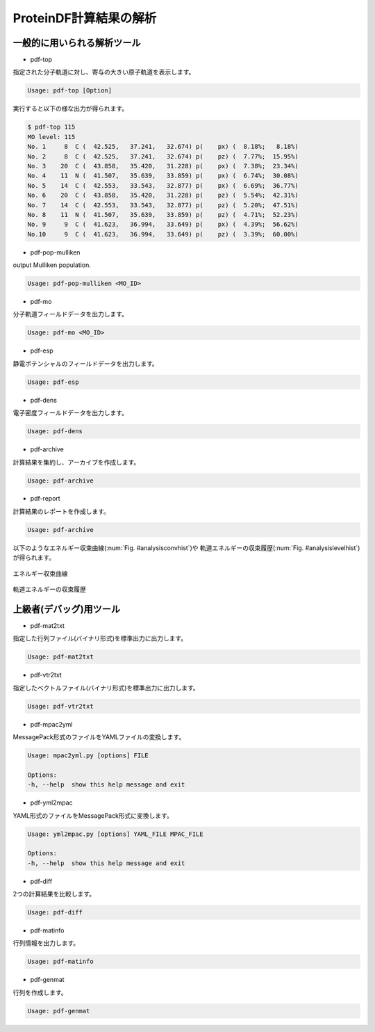 .. -*- coding: utf-8; -*-

***********************
ProteinDF計算結果の解析
***********************


一般的に用いられる解析ツール
============================

* pdf-top

指定された分子軌道に対し、寄与の大きい原子軌道を表示します。

.. code-block:: none
   
   Usage: pdf-top [Option]

実行すると以下の様な出力が得られます。

.. code-block:: none
   
   $ pdf-top 115
   MO level: 115
   No. 1     8  C (  42.525,   37.241,   32.674) p(    px) (  8.18%;   8.18%)
   No. 2     8  C (  42.525,   37.241,   32.674) p(    pz) (  7.77%;  15.95%)
   No. 3    20  C (  43.858,   35.420,   31.228) p(    px) (  7.38%;  23.34%)
   No. 4    11  N (  41.507,   35.639,   33.859) p(    px) (  6.74%;  30.08%)
   No. 5    14  C (  42.553,   33.543,   32.877) p(    px) (  6.69%;  36.77%)
   No. 6    20  C (  43.858,   35.420,   31.228) p(    pz) (  5.54%;  42.31%)
   No. 7    14  C (  42.553,   33.543,   32.877) p(    pz) (  5.20%;  47.51%)
   No. 8    11  N (  41.507,   35.639,   33.859) p(    pz) (  4.71%;  52.23%)
   No. 9     9  C (  41.623,   36.994,   33.649) p(    px) (  4.39%;  56.62%)
   No.10     9  C (  41.623,   36.994,   33.649) p(    pz) (  3.39%;  60.00%)


* pdf-pop-mulliken

output Mulliken population.

.. code-block:: none

  Usage: pdf-pop-mulliken <MO_ID>


  

* pdf-mo

分子軌道フィールドデータを出力します。

.. code-block:: none
   
   Usage: pdf-mo <MO_ID>


* pdf-esp

静電ポテンシャルのフィールドデータを出力します。

.. code-block:: none
   
   Usage: pdf-esp 


* pdf-dens

電子密度フィールドデータを出力します。

.. code-block:: none
   
   Usage: pdf-dens


* pdf-archive

計算結果を集約し、アーカイブを作成します。

.. code-block:: none
   
   Usage: pdf-archive


* pdf-report

計算結果のレポートを作成します。

.. code-block:: none
   
   Usage: pdf-archive

以下のようなエネルギー収束曲線(:num:`Fig. #analysisconvhist`)や
軌道エネルギーの収束履歴(:num:`Fig. #analysislevelhist`)が得られます。


.. _analysisconvhist:

.. figure:: figure/analysis_conv_hist.png
   :width: 8cm
   :alt: analysis_conv_hist.png
   :align: center

   エネルギー収束曲線


.. _analysislevelhist:

.. figure:: figure/analysis_level_hist.png
   :width: 8cm
   :alt: analysis_level_hist.png
   :align: center

   軌道エネルギーの収束履歴


上級者(デバッグ)用ツール
========================

* pdf-mat2txt

指定した行列ファイル(バイナリ形式)を標準出力に出力します。

.. code-block:: none
   
   Usage: pdf-mat2txt


* pdf-vtr2txt

指定したベクトルファイル(バイナリ形式)を標準出力に出力します。

.. code-block:: none
   
   Usage: pdf-vtr2txt


* pdf-mpac2yml

MessagePack形式のファイルをYAMLファイルの変換します。

.. code-block:: none
   
   Usage: mpac2yml.py [options] FILE
  
   Options:
   -h, --help  show this help message and exit


* pdf-yml2mpac

YAML形式のファイルをMessagePack形式に変換します。

.. code-block:: none
   
   Usage: yml2mpac.py [options] YAML_FILE MPAC_FILE
  
   Options:
   -h, --help  show this help message and exit


* pdf-diff

2つの計算結果を比較します。

.. code-block:: none
   
   Usage: pdf-diff


* pdf-matinfo

行列情報を出力します。

.. code-block:: none
   
   Usage: pdf-matinfo


* pdf-genmat

行列を作成します。

.. code-block:: none
   
   Usage: pdf-genmat


